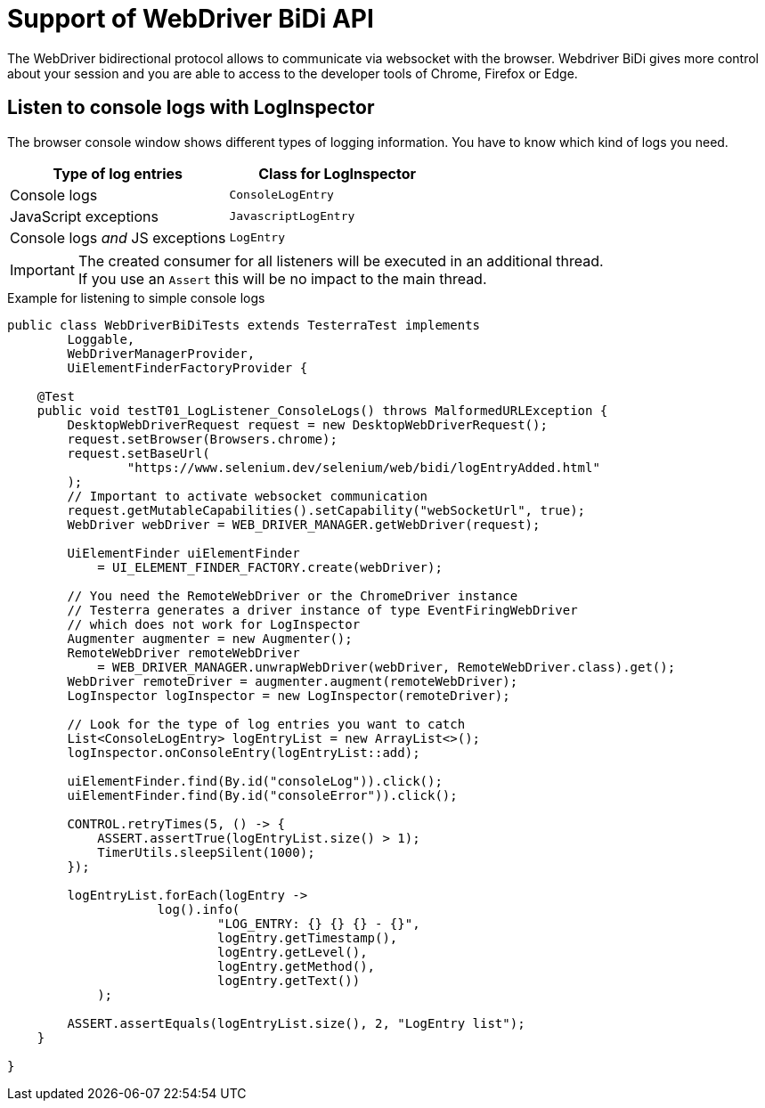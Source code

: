 = Support of WebDriver BiDi API

The WebDriver bidirectional protocol allows to communicate via websocket with the browser. Webdriver BiDi gives more control about your session and you are able to access to the developer tools of Chrome, Firefox or Edge.

== Listen to console logs with LogInspector

The browser console window shows different types of logging information. You have to know which kind of logs you need.

[cols="2,^2",options="header"]
|===
| Type of log entries | Class for LogInspector
| Console logs | `ConsoleLogEntry`
| JavaScript exceptions | `JavascriptLogEntry`
| Console logs _and_ JS exceptions | `LogEntry`
|===

IMPORTANT: The created consumer for all listeners will be executed in an additional thread. +
If you use an `Assert` this will be no impact to the main thread.

.Example for listening to simple console logs
[source, java]
----

public class WebDriverBiDiTests extends TesterraTest implements
        Loggable,
        WebDriverManagerProvider,
        UiElementFinderFactoryProvider {

    @Test
    public void testT01_LogListener_ConsoleLogs() throws MalformedURLException {
        DesktopWebDriverRequest request = new DesktopWebDriverRequest();
        request.setBrowser(Browsers.chrome);
        request.setBaseUrl(
                "https://www.selenium.dev/selenium/web/bidi/logEntryAdded.html"
        );
        // Important to activate websocket communication
        request.getMutableCapabilities().setCapability("webSocketUrl", true);
        WebDriver webDriver = WEB_DRIVER_MANAGER.getWebDriver(request);

        UiElementFinder uiElementFinder
            = UI_ELEMENT_FINDER_FACTORY.create(webDriver);

        // You need the RemoteWebDriver or the ChromeDriver instance
        // Testerra generates a driver instance of type EventFiringWebDriver
        // which does not work for LogInspector
        Augmenter augmenter = new Augmenter();
        RemoteWebDriver remoteWebDriver
            = WEB_DRIVER_MANAGER.unwrapWebDriver(webDriver, RemoteWebDriver.class).get();
        WebDriver remoteDriver = augmenter.augment(remoteWebDriver);
        LogInspector logInspector = new LogInspector(remoteDriver);

        // Look for the type of log entries you want to catch
        List<ConsoleLogEntry> logEntryList = new ArrayList<>();
        logInspector.onConsoleEntry(logEntryList::add);

        uiElementFinder.find(By.id("consoleLog")).click();
        uiElementFinder.find(By.id("consoleError")).click();

        CONTROL.retryTimes(5, () -> {
            ASSERT.assertTrue(logEntryList.size() > 1);
            TimerUtils.sleepSilent(1000);
        });

        logEntryList.forEach(logEntry ->
                    log().info(
                            "LOG_ENTRY: {} {} {} - {}",
                            logEntry.getTimestamp(),
                            logEntry.getLevel(),
                            logEntry.getMethod(),
                            logEntry.getText())
            );

        ASSERT.assertEquals(logEntryList.size(), 2, "LogEntry list");
    }

}

----
